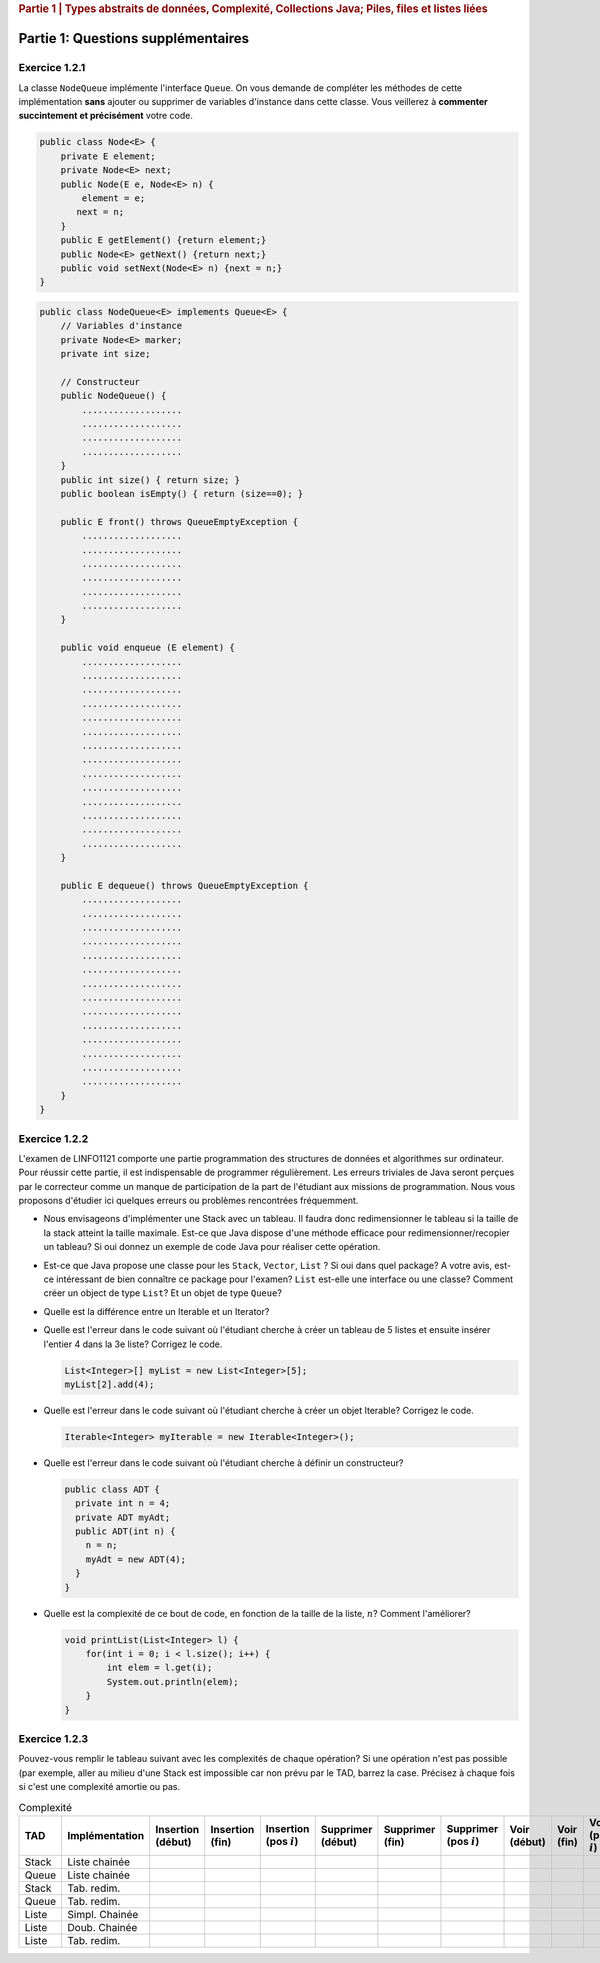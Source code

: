.. _part1_2:

.. rubric:: Partie 1 | Types abstraits de données, Complexité, Collections Java; Piles, files et listes liées

*************************************************************************************************
Partie 1: Questions supplémentaires
*************************************************************************************************

Exercice 1.2.1
==============

La classe ``NodeQueue`` implémente l'interface ``Queue``. On vous demande de
compléter les méthodes de cette implémentation **sans** ajouter ou supprimer
de variables d'instance dans cette classe.
Vous veillerez à **commenter succintement et précisément**
votre code.

.. code-block:: java

    public class Node<E> {
        private E element;
        private Node<E> next;
        public Node(E e, Node<E> n) {
            element = e;
           next = n;
        }
        public E getElement() {return element;}
        public Node<E> getNext() {return next;}
        public void setNext(Node<E> n) {next = n;}
    }

.. code-block:: java

    public class NodeQueue<E> implements Queue<E> {
        // Variables d'instance
        private Node<E> marker;
        private int size;

        // Constructeur
        public NodeQueue() {
            ...................
            ...................
            ...................
            ...................
        }
        public int size() { return size; }
        public boolean isEmpty() { return (size==0); }

        public E front() throws QueueEmptyException {
            ...................
            ...................
            ...................
            ...................
            ...................
            ...................
        }

        public void enqueue (E element) {
            ...................
            ...................
            ...................
            ...................
            ...................
            ...................
            ...................
            ...................
            ...................
            ...................
            ...................
            ...................
            ...................
            ...................
        }

        public E dequeue() throws QueueEmptyException {
            ...................
            ...................
            ...................
            ...................
            ...................
            ...................
            ...................
            ...................
            ...................
            ...................
            ...................
            ...................
            ...................
            ...................
        }
    }

Exercice 1.2.2
==============

L'examen de LINFO1121 comporte une partie programmation des structures de données et algorithmes sur ordinateur.
Pour réussir cette partie, il est indispensable de programmer régulièrement.
Les erreurs triviales de Java seront perçues par le correcteur comme un manque de participation de la part de l'étudiant aux missions de programmation.
Nous vous proposons d'étudier ici quelques erreurs ou problèmes rencontrées fréquemment.

* Nous envisageons d'implémenter une Stack avec un tableau.
  Il faudra donc redimensionner le tableau si la taille de la stack atteint la taille maximale.
  Est-ce que Java dispose d'une méthode efficace pour redimensionner/recopier un tableau?
  Si oui donnez un exemple de code Java pour réaliser cette opération.

  .. answer::

    System.arraycopy

* Est-ce que Java propose une classe pour les ``Stack``, ``Vector``, ``List`` ?
  Si oui dans quel package? A votre avis, est-ce intéressant de bien connaître ce package pour l'examen?
  ``List`` est-elle une interface ou une classe?
  Comment créer un object de type ``List``? Et un objet de type ``Queue``?

  .. answer::

    Most the algorithms covered in this class are available in ``java.util`` (part of standard Java).
    You will spare a lot of time and maximize your chances to succeed if you know well
    ``java.util`` most common classes.
    We have seen at the exam students trying to instantiate object from ``java.util.List``, not understanding
    the differences between interfaces and implementation. The same goes for ``java.util.Queue``...
    Present them the ``ArrayList`` class.

* Quelle est la différence entre un Iterable et un Iterator?

  .. answer::

    An ``Iterable`` is an interface with the method ``iterator()`` producing an iterator.
    An ``Iterable`` is thus a class that can be iterated over (``Vector``, ``Stack``, ``ArrayList``, etc).
    But the real instrument for iteration is the iterator itself (with ``next``, ``hasNext``, etc).
    Any ``Iterable`` object can be used in the for loops with syntactical sugar: ``for (int a: myIterable)``

* Quelle est l'erreur dans le code suivant où l'étudiant cherche à créer un tableau de 5 listes et ensuite insérer l'entier 4 dans la 3e liste? Corrigez le code.

  .. code-block:: java

    List<Integer>[] myList = new List<Integer>[5];
    myList[2].add(4);

  .. answer::

      .. code-block:: java

        List<Integer>[] myList = new List<Integer>[5];
        for(int i = 0; i < myList.length; i++)
            myList[i] = new LinkedList<>();
        myList[2].add(4);

* Quelle est l'erreur dans le code suivant où l'étudiant cherche à créer un objet Iterable? Corrigez le code.

  .. code-block:: java

    Iterable<Integer> myIterable = new Iterable<Integer>();

* Quelle est l'erreur dans le code suivant où l'étudiant cherche à définir un constructeur?

  .. code-block:: java

    public class ADT {
      private int n = 4;
      private ADT myAdt;
      public ADT(int n) {
        n = n;
        myAdt = new ADT(4);
      }
    }

* Quelle est la complexité de ce bout de code, en fonction de la taille de la liste, :math:`n`? Comment l'améliorer?

  .. code-block:: java

    void printList(List<Integer> l) {
        for(int i = 0; i < l.size(); i++) {
            int elem = l.get(i);
            System.out.println(elem);
        }
    }

  .. answer::

    C'est du :math:`\Theta(n^2)` avec certaines implémentations usuelles de listes.

    .. code-block:: java

        void printList(List<Integer> l) {
            for(Integer elem: l) {
                System.out.println(elem);
            }
        }

    ou

    .. code-block:: java

        void printList(List<Integer> l) {
            Iterator<Integer> itr = l.iterator();
            while(itr.hasNext()) {
                int elem = itr.next();
                System.out.println(elem);
            }
        }

Exercice 1.2.3
==============

Pouvez-vous remplir le tableau suivant avec les complexités de chaque opération?
Si une opération n'est pas possible (par exemple, aller au milieu d'une Stack est impossible car non prévu par le TAD,
barrez la case.
Précisez à chaque fois si c'est une complexité amortie ou pas.

.. list-table:: Complexité
   :header-rows: 1

   * - TAD
     - Implémentation
     - Insertion (début)
     - Insertion (fin)
     - Insertion (pos :math:`i`)
     - Supprimer (début)
     - Supprimer (fin)
     - Supprimer (pos :math:`i`)
     - Voir (début)
     - Voir (fin)
     - Voir (pos :math:`i`)
   * - Stack
     - Liste chainée
     -
     -
     -
     -
     -
     -
     -
     -
     -
   * - Queue
     - Liste chainée
     -
     -
     -
     -
     -
     -
     -
     -
     -
   * - Stack
     - Tab. redim.
     -
     -
     -
     -
     -
     -
     -
     -
     -
   * - Queue
     - Tab. redim.
     -
     -
     -
     -
     -
     -
     -
     -
     -
   * - Liste
     - Simpl. Chainée
     -
     -
     -
     -
     -
     -
     -
     -
     -
   * - Liste
     - Doub. Chainée
     -
     -
     -
     -
     -
     -
     -
     -
     -
   * - Liste
     - Tab. redim.
     -
     -
     -
     -
     -
     -
     -
     -
     -

.. answer::

    .. list-table:: Complexité
       :header-rows: 1

       * - TAD
         - Implémentation
         - Insertion (début)
         - Insertion (fin)
         - Insertion (pos :math:`i`)
         - Supprimer (début)
         - Supprimer (fin)
         - Supprimer (pos :math:`i`)
         - Voir (début)
         - Voir (fin)
         - Voir (pos :math:`i`)
       * - Stack
         - Liste chainée
         - /
         - :math:`\Theta(1)`
         - /
         - /
         - :math:`\Theta(1)`
         - /
         - /
         - :math:`\Theta(1)`
         - /
       * - Queue
         - Liste chainée
         - /
         - :math:`\Theta(1)`
         - /
         - :math:`\Theta(1)`
         - /
         - /
         - :math:`\Theta(1)`
         - /
         - /
       * - Stack
         - Tab. redim.
         - /
         - :math:`\Theta(1)` a
         - /
         - /
         - :math:`\Theta(1)` a
         - /
         - /
         - :math:`\Theta(1)`
         - /
       * - Queue
         - Tab. redim.
         - /
         - :math:`\Theta(1)` a
         - /
         - :math:`\Theta(1)` a
         - /
         - /
         - :math:`\Theta(1)`
         - /
         - /
       * - Liste
         - Simpl. Chainée
         - :math:`\Theta(1)`
         - :math:`\Theta(n)`
         - :math:`\Theta(i)`
         - :math:`\Theta(1)`
         - :math:`\Theta(n)`
         - :math:`\Theta(i)`
         - :math:`\Theta(1)`
         - :math:`\Theta(n)`
         - :math:`\Theta(i)`
       * - Liste
         - Doub. Chainée
         - :math:`\Theta(1)`
         - :math:`\Theta(1)`
         - :math:`\Theta(i)`
         - :math:`\Theta(1)`
         - :math:`\Theta(1)`
         - :math:`\Theta(i)`
         - :math:`\Theta(1)`
         - :math:`\Theta(1)`
         - :math:`\Theta(i)`
       * - Liste
         - Tab. redim.
         - :math:`\Theta(n)`
         - :math:`\Theta(1)` a
         - :math:`\Theta(n)`
         - :math:`\Theta(n)`
         - :math:`\Theta(1)` a
         - :math:`\Theta(n)`
         - :math:`\Theta(1)`
         - :math:`\Theta(1)`
         - :math:`\Theta(1)`
